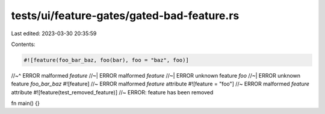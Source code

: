 tests/ui/feature-gates/gated-bad-feature.rs
===========================================

Last edited: 2023-03-30 20:35:59

Contents:

.. code-block:: rs

    #![feature(foo_bar_baz, foo(bar), foo = "baz", foo)]
//~^ ERROR malformed `feature`
//~| ERROR malformed `feature`
//~| ERROR unknown feature `foo`
//~| ERROR unknown feature `foo_bar_baz`
#![feature] //~ ERROR malformed `feature` attribute
#![feature = "foo"] //~ ERROR malformed `feature` attribute
#![feature(test_removed_feature)] //~ ERROR: feature has been removed

fn main() {}


